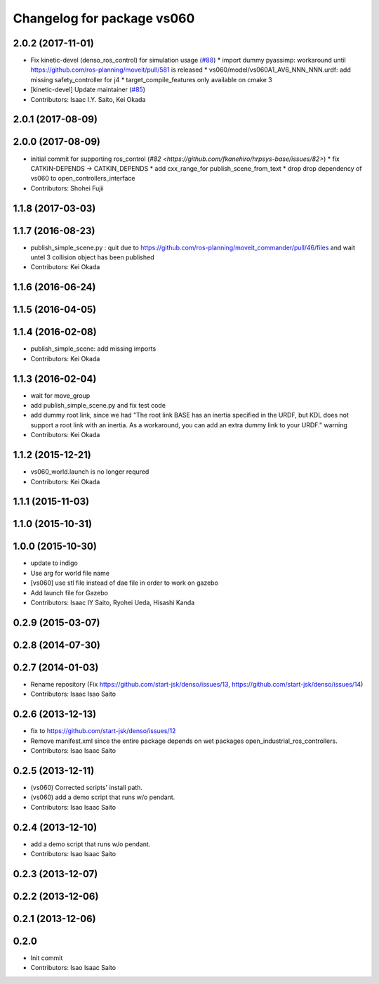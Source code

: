 ^^^^^^^^^^^^^^^^^^^^^^^^^^^
Changelog for package vs060
^^^^^^^^^^^^^^^^^^^^^^^^^^^

2.0.2 (2017-11-01)
------------------
* Fix kinetic-devel (denso_ros_control) for simulation usage (`#88 <https://github.com/start-jsk/denso/issues/88>`_)
  * import dummy pyassimp: workaround until https://github.com/ros-planning/moveit/pull/581 is released
  * vs060/model/vs060A1_AV6_NNN_NNN.urdf: add missing safety_controller for j4
  * target_compile_features only available on cmake 3
* [kinetic-devel] Update maintainer (`#85 <https://github.com/start-jsk/denso/issues/85>`_)
* Contributors: Isaac I.Y. Saito, Kei Okada

2.0.1 (2017-08-09)
------------------

2.0.0 (2017-08-09)
------------------
* initial commit for supporting ros_control (`#82 <https://github.com/fkanehiro/hrpsys-base/issues/82>`)
  * fix CATKIN-DEPENDS -> CATKIN_DEPENDS
  * add cxx_range_for publish_scene_from_text
  * drop drop dependency of vs060 to open_controllers_interface

* Contributors: Shohei Fujii

1.1.8 (2017-03-03)
------------------

1.1.7 (2016-08-23)
------------------
* publish_simple_scene.py : quit due to https://github.com/ros-planning/moveit_commander/pull/46/files and wait untel 3 collision object has been published
* Contributors: Kei Okada

1.1.6 (2016-06-24)
------------------

1.1.5 (2016-04-05)
------------------

1.1.4 (2016-02-08)
------------------
* publish_simple_scene: add missing imports
* Contributors: Kei Okada

1.1.3 (2016-02-04)
------------------
* wait for move_group
* add publish_simple_scene.py and fix test code
* add dummy root link, since we had "The root link BASE has an inertia specified in the URDF, but KDL does not support a root link with an inertia.  As a workaround, you can add an extra dummy link to your URDF." warning
* Contributors: Kei Okada

1.1.2 (2015-12-21)
------------------
* vs060_world.launch is no longer requred
* Contributors: Kei Okada

1.1.1 (2015-11-03)
------------------

1.1.0 (2015-10-31)
------------------

1.0.0 (2015-10-30)
------------------
* update to indigo
* Use arg for world file name
* [vs060] use stl file instead of dae file in order to work on gazebo
* Add launch file for Gazebo
* Contributors: Isaac IY Saito, Ryohei Ueda, Hisashi Kanda

0.2.9 (2015-03-07)
------------------

0.2.8 (2014-07-30)
------------------

0.2.7 (2014-01-03)
------------------
* Rename repository (Fix https://github.com/start-jsk/denso/issues/13, https://github.com/start-jsk/denso/issues/14)
* Contributors: Isaac Isao Saito

0.2.6 (2013-12-13)
------------------
* fix to https://github.com/start-jsk/denso/issues/12
* Remove manifest.xml since the entire package depends on wet packages open_industrial_ros_controllers.
* Contributors: Isao Isaac Saito

0.2.5 (2013-12-11)
------------------
* (vs060) Corrected scripts' install path.
* (vs060) add a demo script that runs w/o pendant.
* Contributors: Isao Isaac Saito

0.2.4 (2013-12-10)
------------------
* add a demo script that runs w/o pendant.
* Contributors: Isao Isaac Saito

0.2.3 (2013-12-07)
------------------

0.2.2 (2013-12-06)
------------------

0.2.1 (2013-12-06)
------------------

0.2.0
-----------

* Init commit
* Contributors: Isao Isaac Saito
